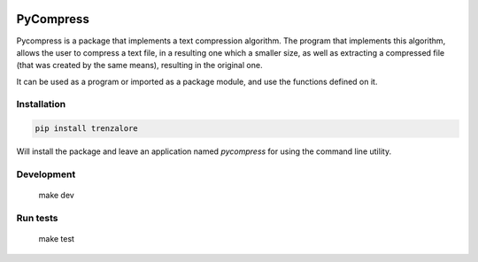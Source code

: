 .. image:: https://img.shields.io/travis/rmariano/compr.svg?style=flat-square
   :target: https://travis-ci.org/rmariano/compr
   :alt: CI Status

.. image:: https://readthedocs.org/projects/compr/badge/?version=latest&style=flat-square
   :target: http://compr.readthedocs.io/en/latest/?badge=latest
   :alt: Documentation Status

.. image:: https://codecov.io/gh/rmariano/compr/branch/master/graph/badge.svg
   :target: https://codecov.io/gh/rmariano/compr
   :alt: coverage


.. begin

PyCompress
==========

Pycompress is a package that implements a text compression algorithm. The program
that implements this algorithm, allows the user to compress a text file, in a resulting
one which a smaller size, as well as extracting a compressed file (that was created by
the same means), resulting in the original one.

It can be used as a program or imported as a package module,
and use the functions defined on it.

Installation
------------

.. code:: bash

   pip install trenzalore


Will install the package and leave an application named `pycompress` for using
the command line utility.


Development
-----------

    make dev

Run tests
---------

    make test
